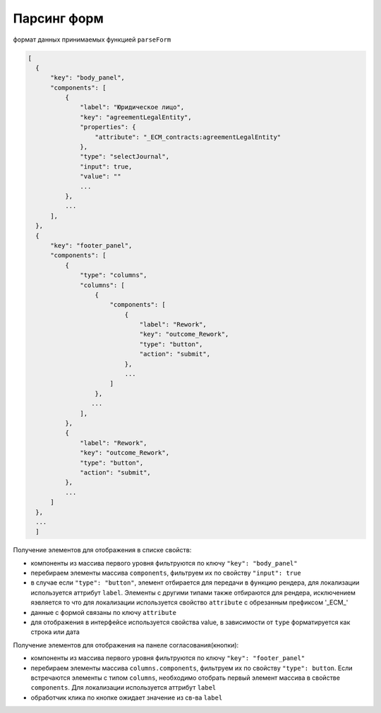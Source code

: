 Парсинг форм
=============

формат данных принимаемых функцией ``parseForm``

.. code-block::

  [
    {
        "key": "body_panel",
        "components": [
            {
                "label": "Юридическое лицо",
                "key": "agreementLegalEntity",
                "properties": {
                    "attribute": "_ECM_contracts:agreementLegalEntity"
                },
                "type": "selectJournal",
                "input": true,
                "value": ""
                ...
            },
            ...
        ],
    },
    {
        "key": "footer_panel",
        "components": [
            {
                "type": "columns",
                "columns": [
                    {
                        "components": [
                            {
                                "label": "Rework",
                                "key": "outcome_Rework",
                                "type": "button",
                                "action": "submit",
                            },
                            ...
                        ]
                    },
                   ...
                ],
            },
            {
                "label": "Rework",
                "key": "outcome_Rework",
                "type": "button",
                "action": "submit",
            },
            ...
        ]
    },
    ...
    ]

Получение элементов для отображения в списке свойств:

* компоненты из массива первого уровня фильтруются по ключу ``"key": "body_panel"``
* перебираем элементы массива ``components``, фильтруем их по свойству ``"input": true``
* в случае если ``"type": "button"``, элемент отбирается для передачи в функцию рендера, для локализации используется аттрибут ``label``. Элементы с другими типами также отбираются для рендера, исключением яэвляется то что для локализации используется свойство ``attribute`` с обрезанным префиксом '_ECM_'
* данные с формой связаны по ключу ``attribute`` 
* для отображения в интерфейсе используется свойства value, в зависимости от ``type`` форматируется как строка или дата


Получение элементов для отображения на панеле согласования(кнопки):

* компоненты из массива первого уровня фильтруются по ключу ``"key": "footer_panel"``
* перебираем элементы массива ``columns.components``, фильтруем их по свойству ``"type": button``. Если встречаются элементы с типом ``columns``, необходимо отобрать первый элемент массива в свойстве ``components``. Для локализации используется аттрибут ``label``
* обработчик клика по кнопке ожидает значение из св-ва ``label``
